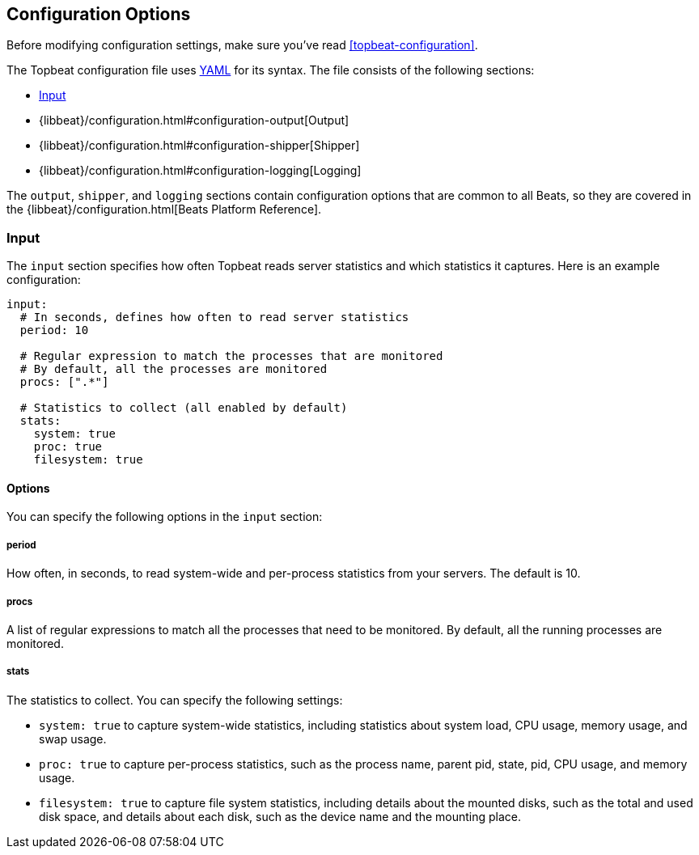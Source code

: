 [[topbeat-configuration-options]]
== Configuration Options

Before modifying configuration settings, make sure you've read
<<topbeat-configuration>>.

The Topbeat configuration file uses http://yaml.org/[YAML] for its syntax.
The file consists of the following sections:

* <<configuration-input>>
* {libbeat}/configuration.html#configuration-output[Output]
* {libbeat}/configuration.html#configuration-shipper[Shipper]
* {libbeat}/configuration.html#configuration-logging[Logging]

The `output`, `shipper`, and `logging` sections contain configuration options
that are common to all Beats, so they are covered in the
{libbeat}/configuration.html[Beats Platform Reference].

[[configuration-input]]
=== Input

The `input` section specifies how often Topbeat reads server statistics and which
statistics it captures. Here is an example configuration:

[source,yaml]
------------------------------------------------------------------------------
input:
  # In seconds, defines how often to read server statistics
  period: 10

  # Regular expression to match the processes that are monitored
  # By default, all the processes are monitored
  procs: [".*"]

  # Statistics to collect (all enabled by default)
  stats:
    system: true
    proc: true
    filesystem: true
------------------------------------------------------------------------------

==== Options

You can specify the following options in the `input` section:

===== period

How often, in seconds, to read system-wide and per-process statistics from your servers. The default is 10.

===== procs

A list of regular expressions to match all the processes that need to be monitored. By
default, all the running processes are monitored.

===== stats

The statistics to collect. You can specify the following settings:

* `system: true` to capture system-wide statistics, including statistics about
system load, CPU usage, memory usage, and swap usage.
* `proc: true` to capture per-process statistics, such as the process name,
parent pid, state, pid, CPU usage, and memory usage.
* `filesystem: true` to capture file system statistics, including details about the
mounted disks, such as the total and used disk space, and details about each
disk, such as the device name and the mounting place.

